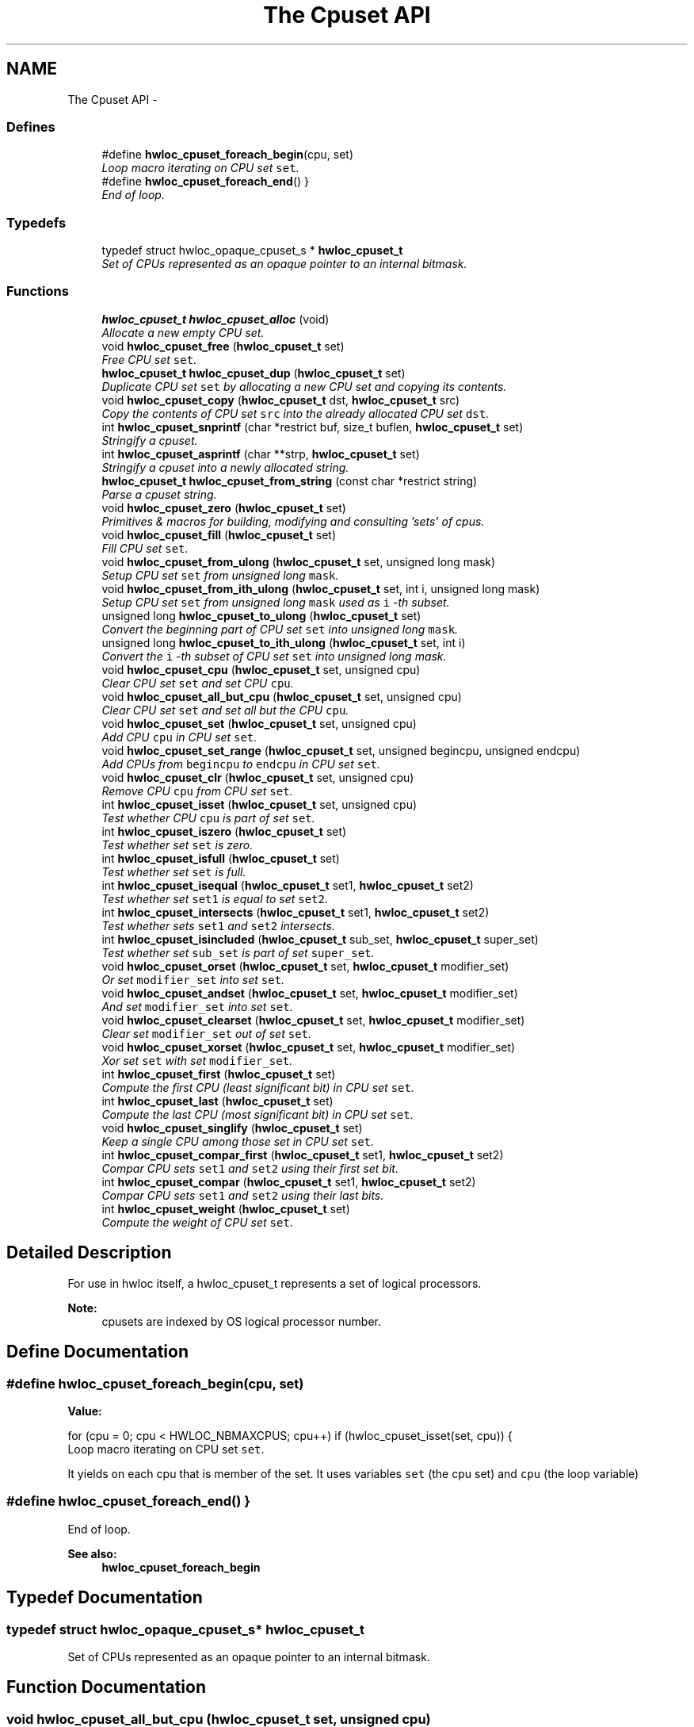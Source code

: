 .TH "The Cpuset API" 3 "9 Oct 2009" "Version 0.9.1rc1" "Hardware Locality (hwloc)" \" -*- nroff -*-
.ad l
.nh
.SH NAME
The Cpuset API \- 
.SS "Defines"

.in +1c
.ti -1c
.RI "#define \fBhwloc_cpuset_foreach_begin\fP(cpu, set)"
.br
.RI "\fILoop macro iterating on CPU set \fCset\fP. \fP"
.ti -1c
.RI "#define \fBhwloc_cpuset_foreach_end\fP()   }"
.br
.RI "\fIEnd of loop. \fP"
.in -1c
.SS "Typedefs"

.in +1c
.ti -1c
.RI "typedef struct hwloc_opaque_cpuset_s * \fBhwloc_cpuset_t\fP"
.br
.RI "\fISet of CPUs represented as an opaque pointer to an internal bitmask. \fP"
.in -1c
.SS "Functions"

.in +1c
.ti -1c
.RI "\fBhwloc_cpuset_t\fP \fBhwloc_cpuset_alloc\fP (void)"
.br
.RI "\fIAllocate a new empty CPU set. \fP"
.ti -1c
.RI "void \fBhwloc_cpuset_free\fP (\fBhwloc_cpuset_t\fP set)"
.br
.RI "\fIFree CPU set \fCset\fP. \fP"
.ti -1c
.RI "\fBhwloc_cpuset_t\fP \fBhwloc_cpuset_dup\fP (\fBhwloc_cpuset_t\fP set)"
.br
.RI "\fIDuplicate CPU set \fCset\fP by allocating a new CPU set and copying its contents. \fP"
.ti -1c
.RI "void \fBhwloc_cpuset_copy\fP (\fBhwloc_cpuset_t\fP dst, \fBhwloc_cpuset_t\fP src)"
.br
.RI "\fICopy the contents of CPU set \fCsrc\fP into the already allocated CPU set \fCdst\fP. \fP"
.ti -1c
.RI "int \fBhwloc_cpuset_snprintf\fP (char *restrict buf, size_t buflen, \fBhwloc_cpuset_t\fP set)"
.br
.RI "\fIStringify a cpuset. \fP"
.ti -1c
.RI "int \fBhwloc_cpuset_asprintf\fP (char **strp, \fBhwloc_cpuset_t\fP set)"
.br
.RI "\fIStringify a cpuset into a newly allocated string. \fP"
.ti -1c
.RI "\fBhwloc_cpuset_t\fP \fBhwloc_cpuset_from_string\fP (const char *restrict string)"
.br
.RI "\fIParse a cpuset string. \fP"
.ti -1c
.RI "void \fBhwloc_cpuset_zero\fP (\fBhwloc_cpuset_t\fP set)"
.br
.RI "\fIPrimitives & macros for building, modifying and consulting 'sets' of cpus. \fP"
.ti -1c
.RI "void \fBhwloc_cpuset_fill\fP (\fBhwloc_cpuset_t\fP set)"
.br
.RI "\fIFill CPU set \fCset\fP. \fP"
.ti -1c
.RI "void \fBhwloc_cpuset_from_ulong\fP (\fBhwloc_cpuset_t\fP set, unsigned long mask)"
.br
.RI "\fISetup CPU set \fCset\fP from unsigned long \fCmask\fP. \fP"
.ti -1c
.RI "void \fBhwloc_cpuset_from_ith_ulong\fP (\fBhwloc_cpuset_t\fP set, int i, unsigned long mask)"
.br
.RI "\fISetup CPU set \fCset\fP from unsigned long \fCmask\fP used as \fCi\fP -th subset. \fP"
.ti -1c
.RI "unsigned long \fBhwloc_cpuset_to_ulong\fP (\fBhwloc_cpuset_t\fP set)"
.br
.RI "\fIConvert the beginning part of CPU set \fCset\fP into unsigned long \fCmask\fP. \fP"
.ti -1c
.RI "unsigned long \fBhwloc_cpuset_to_ith_ulong\fP (\fBhwloc_cpuset_t\fP set, int i)"
.br
.RI "\fIConvert the \fCi\fP -th subset of CPU set \fCset\fP into unsigned long mask. \fP"
.ti -1c
.RI "void \fBhwloc_cpuset_cpu\fP (\fBhwloc_cpuset_t\fP set, unsigned cpu)"
.br
.RI "\fIClear CPU set \fCset\fP and set CPU \fCcpu\fP. \fP"
.ti -1c
.RI "void \fBhwloc_cpuset_all_but_cpu\fP (\fBhwloc_cpuset_t\fP set, unsigned cpu)"
.br
.RI "\fIClear CPU set \fCset\fP and set all but the CPU \fCcpu\fP. \fP"
.ti -1c
.RI "void \fBhwloc_cpuset_set\fP (\fBhwloc_cpuset_t\fP set, unsigned cpu)"
.br
.RI "\fIAdd CPU \fCcpu\fP in CPU set \fCset\fP. \fP"
.ti -1c
.RI "void \fBhwloc_cpuset_set_range\fP (\fBhwloc_cpuset_t\fP set, unsigned begincpu, unsigned endcpu)"
.br
.RI "\fIAdd CPUs from \fCbegincpu\fP to \fCendcpu\fP in CPU set \fCset\fP. \fP"
.ti -1c
.RI "void \fBhwloc_cpuset_clr\fP (\fBhwloc_cpuset_t\fP set, unsigned cpu)"
.br
.RI "\fIRemove CPU \fCcpu\fP from CPU set \fCset\fP. \fP"
.ti -1c
.RI "int \fBhwloc_cpuset_isset\fP (\fBhwloc_cpuset_t\fP set, unsigned cpu)"
.br
.RI "\fITest whether CPU \fCcpu\fP is part of set \fCset\fP. \fP"
.ti -1c
.RI "int \fBhwloc_cpuset_iszero\fP (\fBhwloc_cpuset_t\fP set)"
.br
.RI "\fITest whether set \fCset\fP is zero. \fP"
.ti -1c
.RI "int \fBhwloc_cpuset_isfull\fP (\fBhwloc_cpuset_t\fP set)"
.br
.RI "\fITest whether set \fCset\fP is full. \fP"
.ti -1c
.RI "int \fBhwloc_cpuset_isequal\fP (\fBhwloc_cpuset_t\fP set1, \fBhwloc_cpuset_t\fP set2)"
.br
.RI "\fITest whether set \fCset1\fP is equal to set \fCset2\fP. \fP"
.ti -1c
.RI "int \fBhwloc_cpuset_intersects\fP (\fBhwloc_cpuset_t\fP set1, \fBhwloc_cpuset_t\fP set2)"
.br
.RI "\fITest whether sets \fCset1\fP and \fCset2\fP intersects. \fP"
.ti -1c
.RI "int \fBhwloc_cpuset_isincluded\fP (\fBhwloc_cpuset_t\fP sub_set, \fBhwloc_cpuset_t\fP super_set)"
.br
.RI "\fITest whether set \fCsub_set\fP is part of set \fCsuper_set\fP. \fP"
.ti -1c
.RI "void \fBhwloc_cpuset_orset\fP (\fBhwloc_cpuset_t\fP set, \fBhwloc_cpuset_t\fP modifier_set)"
.br
.RI "\fIOr set \fCmodifier_set\fP into set \fCset\fP. \fP"
.ti -1c
.RI "void \fBhwloc_cpuset_andset\fP (\fBhwloc_cpuset_t\fP set, \fBhwloc_cpuset_t\fP modifier_set)"
.br
.RI "\fIAnd set \fCmodifier_set\fP into set \fCset\fP. \fP"
.ti -1c
.RI "void \fBhwloc_cpuset_clearset\fP (\fBhwloc_cpuset_t\fP set, \fBhwloc_cpuset_t\fP modifier_set)"
.br
.RI "\fIClear set \fCmodifier_set\fP out of set \fCset\fP. \fP"
.ti -1c
.RI "void \fBhwloc_cpuset_xorset\fP (\fBhwloc_cpuset_t\fP set, \fBhwloc_cpuset_t\fP modifier_set)"
.br
.RI "\fIXor set \fCset\fP with set \fCmodifier_set\fP. \fP"
.ti -1c
.RI "int \fBhwloc_cpuset_first\fP (\fBhwloc_cpuset_t\fP set)"
.br
.RI "\fICompute the first CPU (least significant bit) in CPU set \fCset\fP. \fP"
.ti -1c
.RI "int \fBhwloc_cpuset_last\fP (\fBhwloc_cpuset_t\fP set)"
.br
.RI "\fICompute the last CPU (most significant bit) in CPU set \fCset\fP. \fP"
.ti -1c
.RI "void \fBhwloc_cpuset_singlify\fP (\fBhwloc_cpuset_t\fP set)"
.br
.RI "\fIKeep a single CPU among those set in CPU set \fCset\fP. \fP"
.ti -1c
.RI "int \fBhwloc_cpuset_compar_first\fP (\fBhwloc_cpuset_t\fP set1, \fBhwloc_cpuset_t\fP set2)"
.br
.RI "\fICompar CPU sets \fCset1\fP and \fCset2\fP using their first set bit. \fP"
.ti -1c
.RI "int \fBhwloc_cpuset_compar\fP (\fBhwloc_cpuset_t\fP set1, \fBhwloc_cpuset_t\fP set2)"
.br
.RI "\fICompar CPU sets \fCset1\fP and \fCset2\fP using their last bits. \fP"
.ti -1c
.RI "int \fBhwloc_cpuset_weight\fP (\fBhwloc_cpuset_t\fP set)"
.br
.RI "\fICompute the weight of CPU set \fCset\fP. \fP"
.in -1c
.SH "Detailed Description"
.PP 
For use in hwloc itself, a hwloc_cpuset_t represents a set of logical processors.
.PP
\fBNote:\fP
.RS 4
cpusets are indexed by OS logical processor number. 
.RE
.PP

.SH "Define Documentation"
.PP 
.SS "#define hwloc_cpuset_foreach_begin(cpu, set)"
.PP
\fBValue:\fP
.PP
.nf
for (cpu = 0; cpu < HWLOC_NBMAXCPUS; cpu++) \
                if (hwloc_cpuset_isset(set, cpu)) {
.fi
Loop macro iterating on CPU set \fCset\fP. 
.PP
It yields on each cpu that is member of the set. It uses variables \fCset\fP (the cpu set) and \fCcpu\fP (the loop variable) 
.SS "#define hwloc_cpuset_foreach_end()   }"
.PP
End of loop. 
.PP
\fBSee also:\fP
.RS 4
\fBhwloc_cpuset_foreach_begin\fP 
.RE
.PP

.SH "Typedef Documentation"
.PP 
.SS "typedef struct hwloc_opaque_cpuset_s* \fBhwloc_cpuset_t\fP"
.PP
Set of CPUs represented as an opaque pointer to an internal bitmask. 
.PP
.SH "Function Documentation"
.PP 
.SS "void hwloc_cpuset_all_but_cpu (\fBhwloc_cpuset_t\fP set, unsigned cpu)"
.PP
Clear CPU set \fCset\fP and set all but the CPU \fCcpu\fP. 
.PP
.SS "\fBhwloc_cpuset_t\fP hwloc_cpuset_alloc (void)"
.PP
Allocate a new empty CPU set. 
.PP
.SS "void hwloc_cpuset_andset (\fBhwloc_cpuset_t\fP set, \fBhwloc_cpuset_t\fP modifier_set)"
.PP
And set \fCmodifier_set\fP into set \fCset\fP. 
.PP
.SS "int hwloc_cpuset_asprintf (char ** strp, \fBhwloc_cpuset_t\fP set)"
.PP
Stringify a cpuset into a newly allocated string. 
.PP
\fBReturns:\fP
.RS 4
the number of character that were actually written (not including the ending \\0). 
.RE
.PP

.SS "void hwloc_cpuset_clearset (\fBhwloc_cpuset_t\fP set, \fBhwloc_cpuset_t\fP modifier_set)"
.PP
Clear set \fCmodifier_set\fP out of set \fCset\fP. 
.PP
.SS "void hwloc_cpuset_clr (\fBhwloc_cpuset_t\fP set, unsigned cpu)"
.PP
Remove CPU \fCcpu\fP from CPU set \fCset\fP. 
.PP
.SS "int hwloc_cpuset_compar (\fBhwloc_cpuset_t\fP set1, \fBhwloc_cpuset_t\fP set2)"
.PP
Compar CPU sets \fCset1\fP and \fCset2\fP using their last bits. 
.PP
Higher most significant bit is higher. The empty CPU set is considered lower than anything. 
.SS "int hwloc_cpuset_compar_first (\fBhwloc_cpuset_t\fP set1, \fBhwloc_cpuset_t\fP set2)"
.PP
Compar CPU sets \fCset1\fP and \fCset2\fP using their first set bit. 
.PP
Smaller least significant bit is smaller. The empty CPU set is considered higher than anything. 
.SS "void hwloc_cpuset_copy (\fBhwloc_cpuset_t\fP dst, \fBhwloc_cpuset_t\fP src)"
.PP
Copy the contents of CPU set \fCsrc\fP into the already allocated CPU set \fCdst\fP. 
.PP
.SS "void hwloc_cpuset_cpu (\fBhwloc_cpuset_t\fP set, unsigned cpu)"
.PP
Clear CPU set \fCset\fP and set CPU \fCcpu\fP. 
.PP
.SS "\fBhwloc_cpuset_t\fP hwloc_cpuset_dup (\fBhwloc_cpuset_t\fP set)"
.PP
Duplicate CPU set \fCset\fP by allocating a new CPU set and copying its contents. 
.PP
.SS "void hwloc_cpuset_fill (\fBhwloc_cpuset_t\fP set)"
.PP
Fill CPU set \fCset\fP. 
.PP
.SS "int hwloc_cpuset_first (\fBhwloc_cpuset_t\fP set)"
.PP
Compute the first CPU (least significant bit) in CPU set \fCset\fP. 
.PP
.SS "void hwloc_cpuset_free (\fBhwloc_cpuset_t\fP set)"
.PP
Free CPU set \fCset\fP. 
.PP
.SS "void hwloc_cpuset_from_ith_ulong (\fBhwloc_cpuset_t\fP set, int i, unsigned long mask)"
.PP
Setup CPU set \fCset\fP from unsigned long \fCmask\fP used as \fCi\fP -th subset. 
.PP
.SS "\fBhwloc_cpuset_t\fP hwloc_cpuset_from_string (const char *restrict string)"
.PP
Parse a cpuset string. 
.PP
Must start and end with a digit. 
.SS "void hwloc_cpuset_from_ulong (\fBhwloc_cpuset_t\fP set, unsigned long mask)"
.PP
Setup CPU set \fCset\fP from unsigned long \fCmask\fP. 
.PP
.SS "int hwloc_cpuset_intersects (\fBhwloc_cpuset_t\fP set1, \fBhwloc_cpuset_t\fP set2)"
.PP
Test whether sets \fCset1\fP and \fCset2\fP intersects. 
.PP
.SS "int hwloc_cpuset_isequal (\fBhwloc_cpuset_t\fP set1, \fBhwloc_cpuset_t\fP set2)"
.PP
Test whether set \fCset1\fP is equal to set \fCset2\fP. 
.PP
.SS "int hwloc_cpuset_isfull (\fBhwloc_cpuset_t\fP set)"
.PP
Test whether set \fCset\fP is full. 
.PP
.SS "int hwloc_cpuset_isincluded (\fBhwloc_cpuset_t\fP sub_set, \fBhwloc_cpuset_t\fP super_set)"
.PP
Test whether set \fCsub_set\fP is part of set \fCsuper_set\fP. 
.PP
.SS "int hwloc_cpuset_isset (\fBhwloc_cpuset_t\fP set, unsigned cpu)"
.PP
Test whether CPU \fCcpu\fP is part of set \fCset\fP. 
.PP
.SS "int hwloc_cpuset_iszero (\fBhwloc_cpuset_t\fP set)"
.PP
Test whether set \fCset\fP is zero. 
.PP
.SS "int hwloc_cpuset_last (\fBhwloc_cpuset_t\fP set)"
.PP
Compute the last CPU (most significant bit) in CPU set \fCset\fP. 
.PP
.SS "void hwloc_cpuset_orset (\fBhwloc_cpuset_t\fP set, \fBhwloc_cpuset_t\fP modifier_set)"
.PP
Or set \fCmodifier_set\fP into set \fCset\fP. 
.PP
.SS "void hwloc_cpuset_set (\fBhwloc_cpuset_t\fP set, unsigned cpu)"
.PP
Add CPU \fCcpu\fP in CPU set \fCset\fP. 
.PP
.SS "void hwloc_cpuset_set_range (\fBhwloc_cpuset_t\fP set, unsigned begincpu, unsigned endcpu)"
.PP
Add CPUs from \fCbegincpu\fP to \fCendcpu\fP in CPU set \fCset\fP. 
.PP
.SS "void hwloc_cpuset_singlify (\fBhwloc_cpuset_t\fP set)"
.PP
Keep a single CPU among those set in CPU set \fCset\fP. 
.PP
Might be used before binding so that the process does not have a chance of migrating between multiple logical CPUs in the original mask. 
.SS "int hwloc_cpuset_snprintf (char *restrict buf, size_t buflen, \fBhwloc_cpuset_t\fP set)"
.PP
Stringify a cpuset. 
.PP
Up to \fCbuflen\fP characters may be written in buffer \fCbuf\fP.
.PP
\fBReturns:\fP
.RS 4
the number of character that were actually written if not truncating, or that would have been written (not including the ending \\0). 
.RE
.PP

.SS "unsigned long hwloc_cpuset_to_ith_ulong (\fBhwloc_cpuset_t\fP set, int i)"
.PP
Convert the \fCi\fP -th subset of CPU set \fCset\fP into unsigned long mask. 
.PP
.SS "unsigned long hwloc_cpuset_to_ulong (\fBhwloc_cpuset_t\fP set)"
.PP
Convert the beginning part of CPU set \fCset\fP into unsigned long \fCmask\fP. 
.PP
.SS "int hwloc_cpuset_weight (\fBhwloc_cpuset_t\fP set)"
.PP
Compute the weight of CPU set \fCset\fP. 
.PP
.SS "void hwloc_cpuset_xorset (\fBhwloc_cpuset_t\fP set, \fBhwloc_cpuset_t\fP modifier_set)"
.PP
Xor set \fCset\fP with set \fCmodifier_set\fP. 
.PP
.SS "void hwloc_cpuset_zero (\fBhwloc_cpuset_t\fP set)"
.PP
Primitives & macros for building, modifying and consulting 'sets' of cpus. 
.PP
Empty CPU set \fCset\fP 
.SH "Author"
.PP 
Generated automatically by Doxygen for Hardware Locality (hwloc) from the source code.
